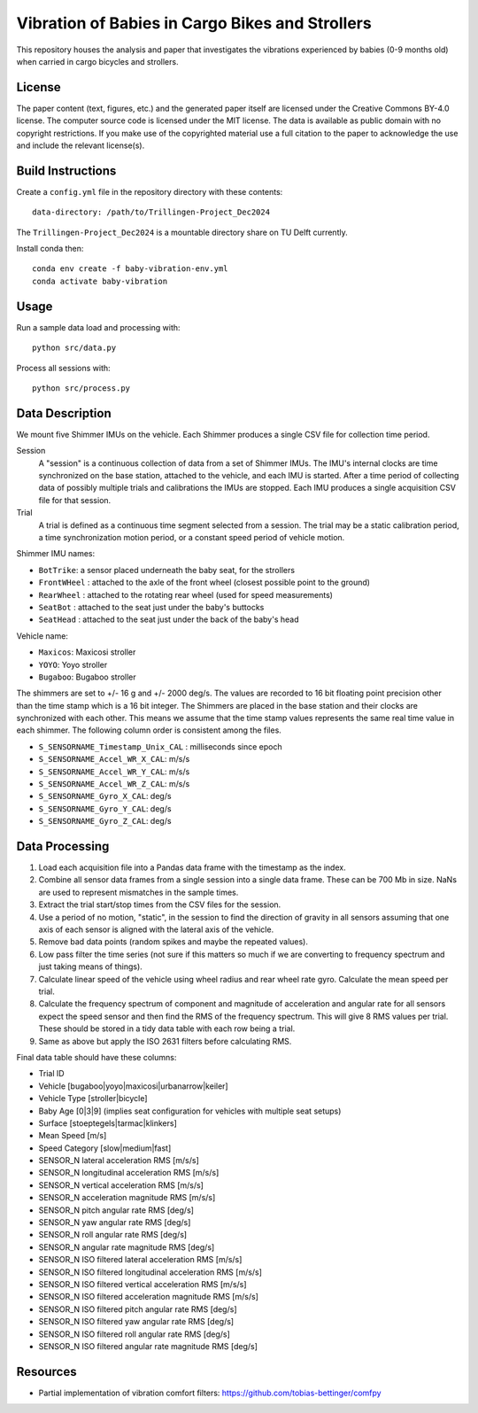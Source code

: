 ================================================
Vibration of Babies in Cargo Bikes and Strollers
================================================

This repository houses the analysis and paper that investigates the vibrations
experienced by babies (0-9 months old) when carried in cargo bicycles and
strollers.

License
=======

The paper content (text, figures, etc.) and the generated paper itself are
licensed under the Creative Commons BY-4.0 license. The computer source code is
licensed under the MIT license. The data is available as public domain with no
copyright restrictions. If you make use of the copyrighted material use a full
citation to the paper to acknowledge the use and include the relevant
license(s).

Build Instructions
==================

Create a ``config.yml`` file in the repository directory with these contents::

   data-directory: /path/to/Trillingen-Project_Dec2024

The ``Trillingen-Project_Dec2024`` is a mountable directory share on TU Delft
currently.

Install conda then::

   conda env create -f baby-vibration-env.yml
   conda activate baby-vibration

Usage
=====

Run a sample data load and processing with::

   python src/data.py

Process all sessions with::

   python src/process.py

Data Description
================

We mount five Shimmer IMUs on the vehicle. Each Shimmer produces a single CSV
file for collection time period.

Session
   A "session" is a continuous collection of data from a set of Shimmer IMUs.
   The IMU's internal clocks are time synchronized on the base station,
   attached to the vehicle, and each IMU is started. After a time period of
   collecting data of possibly multiple trials and calibrations the IMUs are
   stopped. Each IMU produces a single acquisition CSV file for that session.
Trial
   A trial is defined as a continuous time segment selected from a session. The
   trial may be a static calibration period, a time synchronization motion
   period, or a constant speed period of vehicle motion.

Shimmer IMU names:

- ``BotTrike``:  a sensor placed underneath the baby seat, for the strollers
- ``FrontWHeel`` : attached to the axle of the front wheel (closest possible
  point to the ground)
- ``RearWheel`` : attached to the rotating rear wheel (used for speed
  measurements)
- ``SeatBot`` : attached to the seat just under the baby's buttocks
- ``SeatHead`` : attached to the seat just under the back of the baby's head

Vehicle name:

- ``Maxicos``: Maxicosi stroller
- ``YOYO``: Yoyo stroller
- ``Bugaboo``: Bugaboo stroller

The shimmers are set to +/- 16 g and +/- 2000 deg/s. The values are recorded to
16 bit floating point precision other than the time stamp which is a 16 bit
integer. The Shimmers are placed in the base station and their clocks are
synchronized with each other. This means we assume that the time stamp values
represents the same real time value in each shimmer. The following column order
is consistent among the files.

- ``S_SENSORNAME_Timestamp_Unix_CAL`` : milliseconds since epoch
- ``S_SENSORNAME_Accel_WR_X_CAL``: m/s/s
- ``S_SENSORNAME_Accel_WR_Y_CAL``: m/s/s
- ``S_SENSORNAME_Accel_WR_Z_CAL``: m/s/s
- ``S_SENSORNAME_Gyro_X_CAL``: deg/s
- ``S_SENSORNAME_Gyro_Y_CAL``: deg/s
- ``S_SENSORNAME_Gyro_Z_CAL``: deg/s

Data Processing
===============

#. Load each acquisition file into a Pandas data frame with the timestamp as the
   index.
#. Combine all sensor data frames from a single session into a single data
   frame. These can be 700 Mb in size. NaNs are used to represent mismatches in
   the sample times.
#. Extract the trial start/stop times from the CSV files for the session.
#. Use a period of no motion, "static", in the session to find the direction of
   gravity in all sensors assuming that one axis of each sensor is aligned with
   the lateral axis of the vehicle.
#. Remove bad data points (random spikes and maybe the repeated values).
#. Low pass filter the time series (not sure if this matters so much if we are
   converting to frequency spectrum and just taking means of things).
#. Calculate linear speed of the vehicle using wheel radius and rear wheel
   rate gyro. Calculate the mean speed per trial.
#. Calculate the frequency spectrum of component and magnitude of acceleration
   and angular rate for all sensors expect the speed sensor and then find the
   RMS of the frequency spectrum. This will give 8 RMS values per trial. These
   should be stored in a tidy data table with each row being a trial.
#. Same as above but apply the ISO 2631 filters before calculating RMS.

Final data table should have these columns:

- Trial ID
- Vehicle [bugaboo|yoyo|maxicosi|urbanarrow|keiler]
- Vehicle Type [stroller|bicycle]
- Baby Age [0|3|9] (implies seat configuration for vehicles with multiple seat
  setups)
- Surface [stoeptegels|tarmac|klinkers]
- Mean Speed [m/s]
- Speed Category [slow|medium|fast]
- SENSOR_N lateral acceleration RMS [m/s/s]
- SENSOR_N longitudinal acceleration RMS [m/s/s]
- SENSOR_N vertical acceleration RMS [m/s/s]
- SENSOR_N acceleration magnitude RMS [m/s/s]
- SENSOR_N pitch angular rate RMS [deg/s]
- SENSOR_N yaw angular rate RMS [deg/s]
- SENSOR_N roll angular rate RMS [deg/s]
- SENSOR_N angular rate magnitude RMS [deg/s]
- SENSOR_N ISO filtered lateral acceleration RMS [m/s/s]
- SENSOR_N ISO filtered longitudinal acceleration RMS [m/s/s]
- SENSOR_N ISO filtered vertical acceleration RMS [m/s/s]
- SENSOR_N ISO filtered acceleration magnitude RMS [m/s/s]
- SENSOR_N ISO filtered pitch angular rate RMS [deg/s]
- SENSOR_N ISO filtered yaw angular rate RMS [deg/s]
- SENSOR_N ISO filtered roll angular rate RMS [deg/s]
- SENSOR_N ISO filtered angular rate magnitude RMS [deg/s]

Resources
=========

- Partial implementation of vibration comfort filters:
  https://github.com/tobias-bettinger/comfpy
